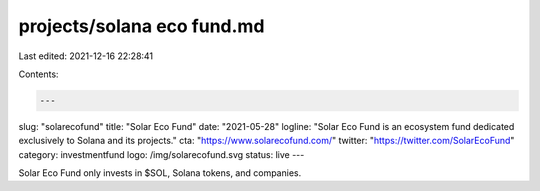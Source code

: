 projects/solana eco fund.md
===========================

Last edited: 2021-12-16 22:28:41

Contents:

.. code-block:: md

    ---
slug: "solarecofund"
title: "Solar Eco Fund"
date: "2021-05-28"
logline: "Solar Eco Fund is an ecosystem fund dedicated exclusively to Solana and its projects."
cta: "https://www.solarecofund.com/"
twitter: "https://twitter.com/SolarEcoFund"
category: investmentfund
logo: /img/solarecofund.svg
status: live
---

Solar Eco Fund only invests in $SOL, Solana tokens, and companies.


